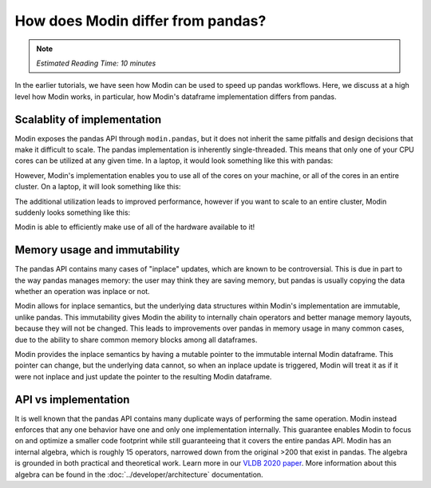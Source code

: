 How does Modin differ from pandas?
==================================

.. note:: 
  | *Estimated Reading Time: 10 minutes*

In the earlier tutorials, we have seen how Modin can be used to speed up pandas workflows. Here, we discuss at a high level how Modin works, in particular, how Modin's dataframe implementation differs from pandas. 

Scalablity of implementation
----------------------------

Modin exposes the pandas API through ``modin.pandas``, but it does not inherit the same pitfalls and design decisions that make it difficult to scale. 
The pandas implementation is inherently single-threaded. This means that only one of
your CPU cores can be utilized at any given time. In a laptop, it would look something
like this with pandas:

.. image:: /img/pandas_multicore.png
   :alt: pandas is single threaded!
   :align: center
   :scale: 80%

However, Modin's implementation enables you to use all of the cores on your machine, or
all of the cores in an entire cluster. On a laptop, it will look something like this:

.. image:: /img/modin_multicore.png
   :alt: modin uses all of the cores!
   :align: center
   :scale: 80%

The additional utilization leads to improved performance, however if you want to scale
to an entire cluster, Modin suddenly looks something like this:

.. image:: /img/modin_cluster.png
   :alt: modin works on a cluster too!
   :align: center
   :scale: 30%

Modin is able to efficiently make use of all of the hardware available to it!

Memory usage and immutability
-----------------------------

The pandas API contains many cases of "inplace" updates, which are known to be
controversial. This is due in part to the way pandas manages memory:  the user may
think they are saving memory, but pandas is usually copying the data whether an
operation was inplace or not.

Modin allows for inplace semantics, but the underlying data structures within Modin's
implementation are immutable, unlike pandas. This immutability gives Modin the ability
to internally chain operators and better manage memory layouts, because they will not
be changed. This leads to improvements over pandas in memory usage in many common cases,
due to the ability to share common memory blocks among all dataframes.

Modin provides the inplace semantics by having a mutable pointer to the immutable
internal Modin dataframe. This pointer can change, but the underlying data cannot, so
when an inplace update is triggered, Modin will treat it as if it were not inplace and
just update the pointer to the resulting Modin dataframe.

API vs implementation
---------------------

It is well known that the pandas API contains many duplicate ways of performing the same
operation. Modin instead enforces that any one behavior have one and only one
implementation internally. This guarantee enables Modin to focus on and optimize a
smaller code footprint while still guaranteeing that it covers the entire pandas API.
Modin has an internal algebra, which is roughly 15 operators, narrowed down from the
original >200 that exist in pandas. The algebra is grounded in both practical and
theoretical work. Learn more in our `VLDB 2020 paper`_. More information about this
algebra can be found in the :doc:`../developer/architecture` documentation.

.. _VLDB 2020 paper: https://arxiv.org/abs/2001.00888
